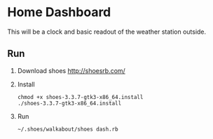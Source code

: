* Home Dashboard

This will be a clock and basic readout of the weather station outside.

** Run

1. Download shoes
   http://shoesrb.com/

2. Install
   : chmod +x shoes-3.3.7-gtk3-x86_64.install
   : ./shoes-3.3.7-gtk3-x86_64.install

3. Run
   : ~/.shoes/walkabout/shoes dash.rb
